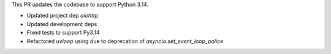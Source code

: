 This PR updates the codebase to support Python 3.14.

- Updated project dep `aiohttp`
- Updated development deps
- Fixed tests to support Py3.14
- Refactored `uvloop` using due to deprecation of `asyncio.set_event_loop_police`
